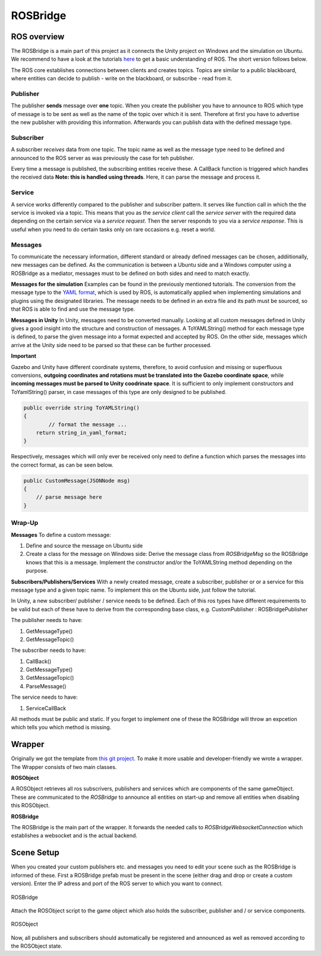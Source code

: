 ROSBridge
=========

ROS overview
^^^^^^^^^^^^

The ROSBridge is a main part of this project as it connects the Unity project on Windows and the simulation
on Ubuntu. We recommend to have a look at the tutorials `here <http://wiki.ros.org/ROS/Tutorials>`_ to get a basic understanding
of ROS. The short version follows below.

The ROS core establishes connections between clients and creates topics.
Topics are similar to a public blackboard, where entities can decide to publish - write on the blackboard, or subscribe - read from it.

Publisher
---------

The publisher **sends** message over **one** topic. When you create the publisher you have to announce to ROS which type of message is to be sent as well as the name of the topic over which it is sent.  Therefore at first you have to advertise the new publisher with providing this information. Afterwards you can publish
data with the defined message type.

Subscriber
----------

A subscriber *receives* data from one topic. The topic name as well as the message type need to be defined and announced to the ROS server as was previously the case for teh publisher. 

Every time a message is published, the subscribing entities receive these. A CallBack function is triggered which handles the received data **Note: this is handled using threads**. Here, it can parse the message and process it.

Service
-------

A service works differently compared to the publisher and subscriber pattern. It serves like function call in which the the service is invoked via a topic. This means that you as the *service client* call the *service server* with the required data depending on the certain service via a *service request*. Then the server responds to you via a
*service response*. This is useful when you need to do certain tasks only on rare occasions e.g. reset a world.


Messages
--------
To communicate the necessary information, different standard or already defined messages can be chosen, addiitionally, new messages can be defined. As the communication is between a Ubuntu side and a Windows computer using a ROSBridge as a mediator, messages must to be defined on both sides and need to match exactly. 

**Messages for the simulation**
Examples can be found in the previously mentioned tutorials. The conversion from the message type to the `YAML format <https://en.wikipedia.org/wiki/YAML>`_, which is used by ROS, is automatically applied when implementing simulations and plugins using the designated libraries. The message needs to be defined in an extra file and its path must be sourced, so that ROS is able to find and use the message type.

**Messages in Unity**
In Unity, messages need to be converted manually. Looking at all custom messages defined in Unity gives a good insight into the structure and construction of messages. A ToYAMLString() method for each message type is defined, to parse the given message into a format expected and accepted by ROS. On the other side, messages which arrive at the Unity side need to be parsed so that these can be further processed. 

**Important**

Gazebo and Unity have different coordinate systems, therefore, to avoid confusion and missing or superfluous conversions, **outgoing coordinates and rotations must be translated into the Gazebo coordinate space**, while **incoming messages must be parsed to Unity coodrinate space**. It is sufficient to only implement constructors and ToYamlString() parser, in case messages of this type are only designed to be published.

.. code-block:: c#

  public override string ToYAMLString()
  {
	  // format the message ... 
      return string_in_yaml_format;
  }

Respectively, messages which will only ever be received only need to define a function which parses the messages into the correct format, as can be seen below. 

.. code-block:: c#

  public CustomMessage(JSONNode msg)
  {
      // parse message here
  }

Wrap-Up
-------

**Messages**
To define a custom message: 

1) Define and source the message on Ubuntu side
2) Create a class for the message on Windows side: Derive the message class from *ROSBridgeMsg* so the ROSBridge knows that this is a message. Implement the constructor and/or the ToYAMLString method depending on the purpose. 

**Subscribers/Publishers/Services**
With a newly created message, create a subscriber, publisher or or a service for this message type and a given topic name. To implement this on the Ubuntu side, just follow the tutorial.

In Unity, a new subscriber/ publisher / service needs to be defined. Each of this ros types have different requirements to be valid but each of these have to derive from the corresponding base class, e.g. CustomPublisher : ROSBridgePublisher

The publisher needs to have:

1) GetMessageType()
2) GetMessageTopic()

The subscriber needs to have:

1) CallBack()
2) GetMessageType()
3) GetMessageTopic()
4) ParseMessage()

The service needs to have:

1) ServiceCallBack

All methods must be public and static. If you forget to implement one of these the ROSBridge will throw an expcetion
which tells you which method is missing.


Wrapper
^^^^^^^

Originally we got the template from `this git project <https://github.com/michaeljenkin/unityros>`_. To make it more
usable and developer-friendly we wrote a wrapper. The Wrapper consists of two main classes.

**ROSObject**

A ROSObject retrieves all ros subscrivers, publishers and services which are components of the same gameObject. These are communicated to the *ROSBridge* to announce all entities on start-up and remove all entities when disabling this ROSObject.

**ROSBridge**

The ROSBridge is the main part of the wrapper. It forwards the needed calls to *ROSBridgeWebsocketConnection* which establishes a websocket and is the actual backend.

Scene Setup
^^^^^^^^^^^

When you created your custom publishers etc. and messages you need to edit your scene such as the ROSBridge is informed of these. First a ROSBridge prefab must be present in the scene (either drag and drop or create a custom version). Enter the IP adress and port of the ROS server to which you want to connect.

.. figure:: ../images/rosbridge.png
	:align: center
	:alt: ROSBridge
	
	ROSBridge

Attach the ROSObject script to the game object which also holds the subscriber, publisher and / or service components. 

.. figure:: ../images/ros_object.png
	:align: center
	:alt: ROSObject
	
	ROSObject

Now, all publishers and subscribers should automatically be registered and announced as well as removed according to the ROSObject state. 